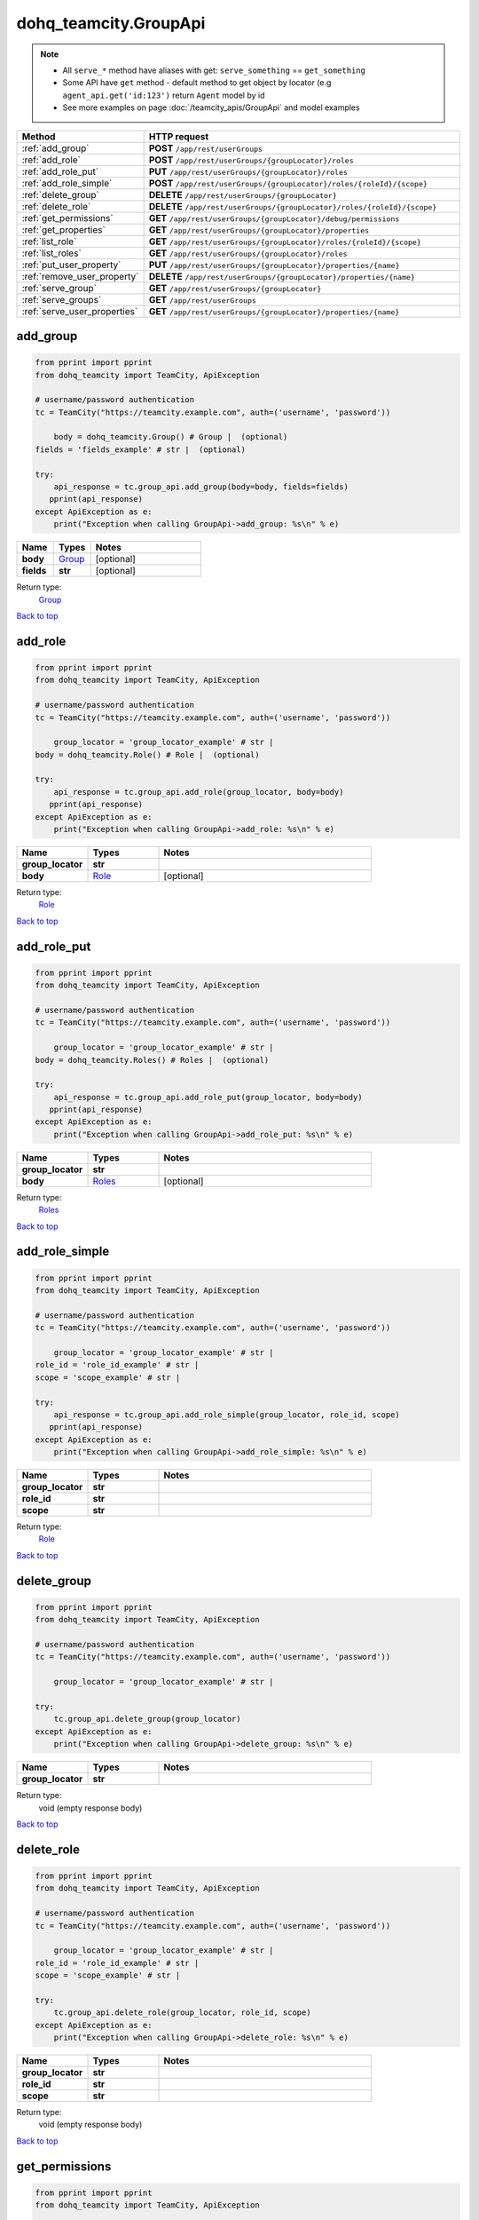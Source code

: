 dohq_teamcity.GroupApi
######################################

.. note::

   + All ``serve_*`` method have aliases with get: ``serve_something`` == ``get_something``
   + Some API have ``get`` method - default method to get object by locator (e.g ``agent_api.get('id:123')`` return ``Agent`` model by id
   + See more examples on page :doc:`/teamcity_apis/GroupApi` and model examples

.. list-table::
   :widths: 20 80
   :header-rows: 1

   * - Method
     - HTTP request
   * - :ref:`add_group`
     - **POST** ``/app/rest/userGroups``
   * - :ref:`add_role`
     - **POST** ``/app/rest/userGroups/{groupLocator}/roles``
   * - :ref:`add_role_put`
     - **PUT** ``/app/rest/userGroups/{groupLocator}/roles``
   * - :ref:`add_role_simple`
     - **POST** ``/app/rest/userGroups/{groupLocator}/roles/{roleId}/{scope}``
   * - :ref:`delete_group`
     - **DELETE** ``/app/rest/userGroups/{groupLocator}``
   * - :ref:`delete_role`
     - **DELETE** ``/app/rest/userGroups/{groupLocator}/roles/{roleId}/{scope}``
   * - :ref:`get_permissions`
     - **GET** ``/app/rest/userGroups/{groupLocator}/debug/permissions``
   * - :ref:`get_properties`
     - **GET** ``/app/rest/userGroups/{groupLocator}/properties``
   * - :ref:`list_role`
     - **GET** ``/app/rest/userGroups/{groupLocator}/roles/{roleId}/{scope}``
   * - :ref:`list_roles`
     - **GET** ``/app/rest/userGroups/{groupLocator}/roles``
   * - :ref:`put_user_property`
     - **PUT** ``/app/rest/userGroups/{groupLocator}/properties/{name}``
   * - :ref:`remove_user_property`
     - **DELETE** ``/app/rest/userGroups/{groupLocator}/properties/{name}``
   * - :ref:`serve_group`
     - **GET** ``/app/rest/userGroups/{groupLocator}``
   * - :ref:`serve_groups`
     - **GET** ``/app/rest/userGroups``
   * - :ref:`serve_user_properties`
     - **GET** ``/app/rest/userGroups/{groupLocator}/properties/{name}``

.. _add_group:

add_group
-----------------

.. code-block:: python

    from pprint import pprint
    from dohq_teamcity import TeamCity, ApiException

    # username/password authentication
    tc = TeamCity("https://teamcity.example.com", auth=('username', 'password'))

        body = dohq_teamcity.Group() # Group |  (optional)
    fields = 'fields_example' # str |  (optional)

    try:
        api_response = tc.group_api.add_group(body=body, fields=fields)
       pprint(api_response)
    except ApiException as e:
        print("Exception when calling GroupApi->add_group: %s\n" % e)



.. list-table::
   :widths: 20 20 60
   :header-rows: 1

   * - Name
     - Types
     - Notes

   * - **body**
     - `Group <../models/Group.html>`_
     - [optional] 
   * - **fields**
     - **str**
     - [optional] 

Return type:
    `Group <../models/Group.html>`_

`Back to top <#>`_

.. _add_role:

add_role
-----------------

.. code-block:: python

    from pprint import pprint
    from dohq_teamcity import TeamCity, ApiException

    # username/password authentication
    tc = TeamCity("https://teamcity.example.com", auth=('username', 'password'))

        group_locator = 'group_locator_example' # str | 
    body = dohq_teamcity.Role() # Role |  (optional)

    try:
        api_response = tc.group_api.add_role(group_locator, body=body)
       pprint(api_response)
    except ApiException as e:
        print("Exception when calling GroupApi->add_role: %s\n" % e)



.. list-table::
   :widths: 20 20 60
   :header-rows: 1

   * - Name
     - Types
     - Notes

   * - **group_locator**
     - **str**
     - 
   * - **body**
     - `Role <../models/Role.html>`_
     - [optional] 

Return type:
    `Role <../models/Role.html>`_

`Back to top <#>`_

.. _add_role_put:

add_role_put
-----------------

.. code-block:: python

    from pprint import pprint
    from dohq_teamcity import TeamCity, ApiException

    # username/password authentication
    tc = TeamCity("https://teamcity.example.com", auth=('username', 'password'))

        group_locator = 'group_locator_example' # str | 
    body = dohq_teamcity.Roles() # Roles |  (optional)

    try:
        api_response = tc.group_api.add_role_put(group_locator, body=body)
       pprint(api_response)
    except ApiException as e:
        print("Exception when calling GroupApi->add_role_put: %s\n" % e)



.. list-table::
   :widths: 20 20 60
   :header-rows: 1

   * - Name
     - Types
     - Notes

   * - **group_locator**
     - **str**
     - 
   * - **body**
     - `Roles <../models/Roles.html>`_
     - [optional] 

Return type:
    `Roles <../models/Roles.html>`_

`Back to top <#>`_

.. _add_role_simple:

add_role_simple
-----------------

.. code-block:: python

    from pprint import pprint
    from dohq_teamcity import TeamCity, ApiException

    # username/password authentication
    tc = TeamCity("https://teamcity.example.com", auth=('username', 'password'))

        group_locator = 'group_locator_example' # str | 
    role_id = 'role_id_example' # str | 
    scope = 'scope_example' # str | 

    try:
        api_response = tc.group_api.add_role_simple(group_locator, role_id, scope)
       pprint(api_response)
    except ApiException as e:
        print("Exception when calling GroupApi->add_role_simple: %s\n" % e)



.. list-table::
   :widths: 20 20 60
   :header-rows: 1

   * - Name
     - Types
     - Notes

   * - **group_locator**
     - **str**
     - 
   * - **role_id**
     - **str**
     - 
   * - **scope**
     - **str**
     - 

Return type:
    `Role <../models/Role.html>`_

`Back to top <#>`_

.. _delete_group:

delete_group
-----------------

.. code-block:: python

    from pprint import pprint
    from dohq_teamcity import TeamCity, ApiException

    # username/password authentication
    tc = TeamCity("https://teamcity.example.com", auth=('username', 'password'))

        group_locator = 'group_locator_example' # str | 

    try:
        tc.group_api.delete_group(group_locator)
    except ApiException as e:
        print("Exception when calling GroupApi->delete_group: %s\n" % e)



.. list-table::
   :widths: 20 20 60
   :header-rows: 1

   * - Name
     - Types
     - Notes

   * - **group_locator**
     - **str**
     - 

Return type:
    void (empty response body)

`Back to top <#>`_

.. _delete_role:

delete_role
-----------------

.. code-block:: python

    from pprint import pprint
    from dohq_teamcity import TeamCity, ApiException

    # username/password authentication
    tc = TeamCity("https://teamcity.example.com", auth=('username', 'password'))

        group_locator = 'group_locator_example' # str | 
    role_id = 'role_id_example' # str | 
    scope = 'scope_example' # str | 

    try:
        tc.group_api.delete_role(group_locator, role_id, scope)
    except ApiException as e:
        print("Exception when calling GroupApi->delete_role: %s\n" % e)



.. list-table::
   :widths: 20 20 60
   :header-rows: 1

   * - Name
     - Types
     - Notes

   * - **group_locator**
     - **str**
     - 
   * - **role_id**
     - **str**
     - 
   * - **scope**
     - **str**
     - 

Return type:
    void (empty response body)

`Back to top <#>`_

.. _get_permissions:

get_permissions
-----------------

.. code-block:: python

    from pprint import pprint
    from dohq_teamcity import TeamCity, ApiException

    # username/password authentication
    tc = TeamCity("https://teamcity.example.com", auth=('username', 'password'))

        group_locator = 'group_locator_example' # str | 

    try:
        api_response = tc.group_api.get_permissions(group_locator)
       pprint(api_response)
    except ApiException as e:
        print("Exception when calling GroupApi->get_permissions: %s\n" % e)



.. list-table::
   :widths: 20 20 60
   :header-rows: 1

   * - Name
     - Types
     - Notes

   * - **group_locator**
     - **str**
     - 

Return type:
    **str**

`Back to top <#>`_

.. _get_properties:

get_properties
-----------------

.. code-block:: python

    from pprint import pprint
    from dohq_teamcity import TeamCity, ApiException

    # username/password authentication
    tc = TeamCity("https://teamcity.example.com", auth=('username', 'password'))

        group_locator = 'group_locator_example' # str | 
    fields = 'fields_example' # str |  (optional)

    try:
        api_response = tc.group_api.get_properties(group_locator, fields=fields)
       pprint(api_response)
    except ApiException as e:
        print("Exception when calling GroupApi->get_properties: %s\n" % e)



.. list-table::
   :widths: 20 20 60
   :header-rows: 1

   * - Name
     - Types
     - Notes

   * - **group_locator**
     - **str**
     - 
   * - **fields**
     - **str**
     - [optional] 

Return type:
    `Properties <../models/Properties.html>`_

`Back to top <#>`_

.. _list_role:

list_role
-----------------

.. code-block:: python

    from pprint import pprint
    from dohq_teamcity import TeamCity, ApiException

    # username/password authentication
    tc = TeamCity("https://teamcity.example.com", auth=('username', 'password'))

        group_locator = 'group_locator_example' # str | 
    role_id = 'role_id_example' # str | 
    scope = 'scope_example' # str | 

    try:
        api_response = tc.group_api.list_role(group_locator, role_id, scope)
       pprint(api_response)
    except ApiException as e:
        print("Exception when calling GroupApi->list_role: %s\n" % e)



.. list-table::
   :widths: 20 20 60
   :header-rows: 1

   * - Name
     - Types
     - Notes

   * - **group_locator**
     - **str**
     - 
   * - **role_id**
     - **str**
     - 
   * - **scope**
     - **str**
     - 

Return type:
    `Role <../models/Role.html>`_

`Back to top <#>`_

.. _list_roles:

list_roles
-----------------

.. code-block:: python

    from pprint import pprint
    from dohq_teamcity import TeamCity, ApiException

    # username/password authentication
    tc = TeamCity("https://teamcity.example.com", auth=('username', 'password'))

        group_locator = 'group_locator_example' # str | 

    try:
        api_response = tc.group_api.list_roles(group_locator)
       pprint(api_response)
    except ApiException as e:
        print("Exception when calling GroupApi->list_roles: %s\n" % e)



.. list-table::
   :widths: 20 20 60
   :header-rows: 1

   * - Name
     - Types
     - Notes

   * - **group_locator**
     - **str**
     - 

Return type:
    `Roles <../models/Roles.html>`_

`Back to top <#>`_

.. _put_user_property:

put_user_property
-----------------

.. code-block:: python

    from pprint import pprint
    from dohq_teamcity import TeamCity, ApiException

    # username/password authentication
    tc = TeamCity("https://teamcity.example.com", auth=('username', 'password'))

        group_locator = 'group_locator_example' # str | 
    name = 'name_example' # str | 
    body = 'body_example' # str |  (optional)

    try:
        api_response = tc.group_api.put_user_property(group_locator, name, body=body)
       pprint(api_response)
    except ApiException as e:
        print("Exception when calling GroupApi->put_user_property: %s\n" % e)



.. list-table::
   :widths: 20 20 60
   :header-rows: 1

   * - Name
     - Types
     - Notes

   * - **group_locator**
     - **str**
     - 
   * - **name**
     - **str**
     - 
   * - **body**
     - **str**
     - [optional] 

Return type:
    **str**

`Back to top <#>`_

.. _remove_user_property:

remove_user_property
-----------------

.. code-block:: python

    from pprint import pprint
    from dohq_teamcity import TeamCity, ApiException

    # username/password authentication
    tc = TeamCity("https://teamcity.example.com", auth=('username', 'password'))

        group_locator = 'group_locator_example' # str | 
    name = 'name_example' # str | 

    try:
        tc.group_api.remove_user_property(group_locator, name)
    except ApiException as e:
        print("Exception when calling GroupApi->remove_user_property: %s\n" % e)



.. list-table::
   :widths: 20 20 60
   :header-rows: 1

   * - Name
     - Types
     - Notes

   * - **group_locator**
     - **str**
     - 
   * - **name**
     - **str**
     - 

Return type:
    void (empty response body)

`Back to top <#>`_

.. _serve_group:

serve_group
-----------------

.. code-block:: python

    from pprint import pprint
    from dohq_teamcity import TeamCity, ApiException

    # username/password authentication
    tc = TeamCity("https://teamcity.example.com", auth=('username', 'password'))

        group_locator = 'group_locator_example' # str | 
    fields = 'fields_example' # str |  (optional)

    try:
        api_response = tc.group_api.serve_group(group_locator, fields=fields)
       pprint(api_response)
    except ApiException as e:
        print("Exception when calling GroupApi->serve_group: %s\n" % e)



.. list-table::
   :widths: 20 20 60
   :header-rows: 1

   * - Name
     - Types
     - Notes

   * - **group_locator**
     - **str**
     - 
   * - **fields**
     - **str**
     - [optional] 

Return type:
    `Group <../models/Group.html>`_

`Back to top <#>`_

.. _serve_groups:

serve_groups
-----------------

.. code-block:: python

    from pprint import pprint
    from dohq_teamcity import TeamCity, ApiException

    # username/password authentication
    tc = TeamCity("https://teamcity.example.com", auth=('username', 'password'))

        fields = 'fields_example' # str |  (optional)

    try:
        api_response = tc.group_api.serve_groups(fields=fields)
       pprint(api_response)
    except ApiException as e:
        print("Exception when calling GroupApi->serve_groups: %s\n" % e)



.. list-table::
   :widths: 20 20 60
   :header-rows: 1

   * - Name
     - Types
     - Notes

   * - **fields**
     - **str**
     - [optional] 

Return type:
    `Groups <../models/Groups.html>`_

`Back to top <#>`_

.. _serve_user_properties:

serve_user_properties
-----------------

.. code-block:: python

    from pprint import pprint
    from dohq_teamcity import TeamCity, ApiException

    # username/password authentication
    tc = TeamCity("https://teamcity.example.com", auth=('username', 'password'))

        group_locator = 'group_locator_example' # str | 
    name = 'name_example' # str | 

    try:
        api_response = tc.group_api.serve_user_properties(group_locator, name)
       pprint(api_response)
    except ApiException as e:
        print("Exception when calling GroupApi->serve_user_properties: %s\n" % e)



.. list-table::
   :widths: 20 20 60
   :header-rows: 1

   * - Name
     - Types
     - Notes

   * - **group_locator**
     - **str**
     - 
   * - **name**
     - **str**
     - 

Return type:
    **str**

`Back to top <#>`_

